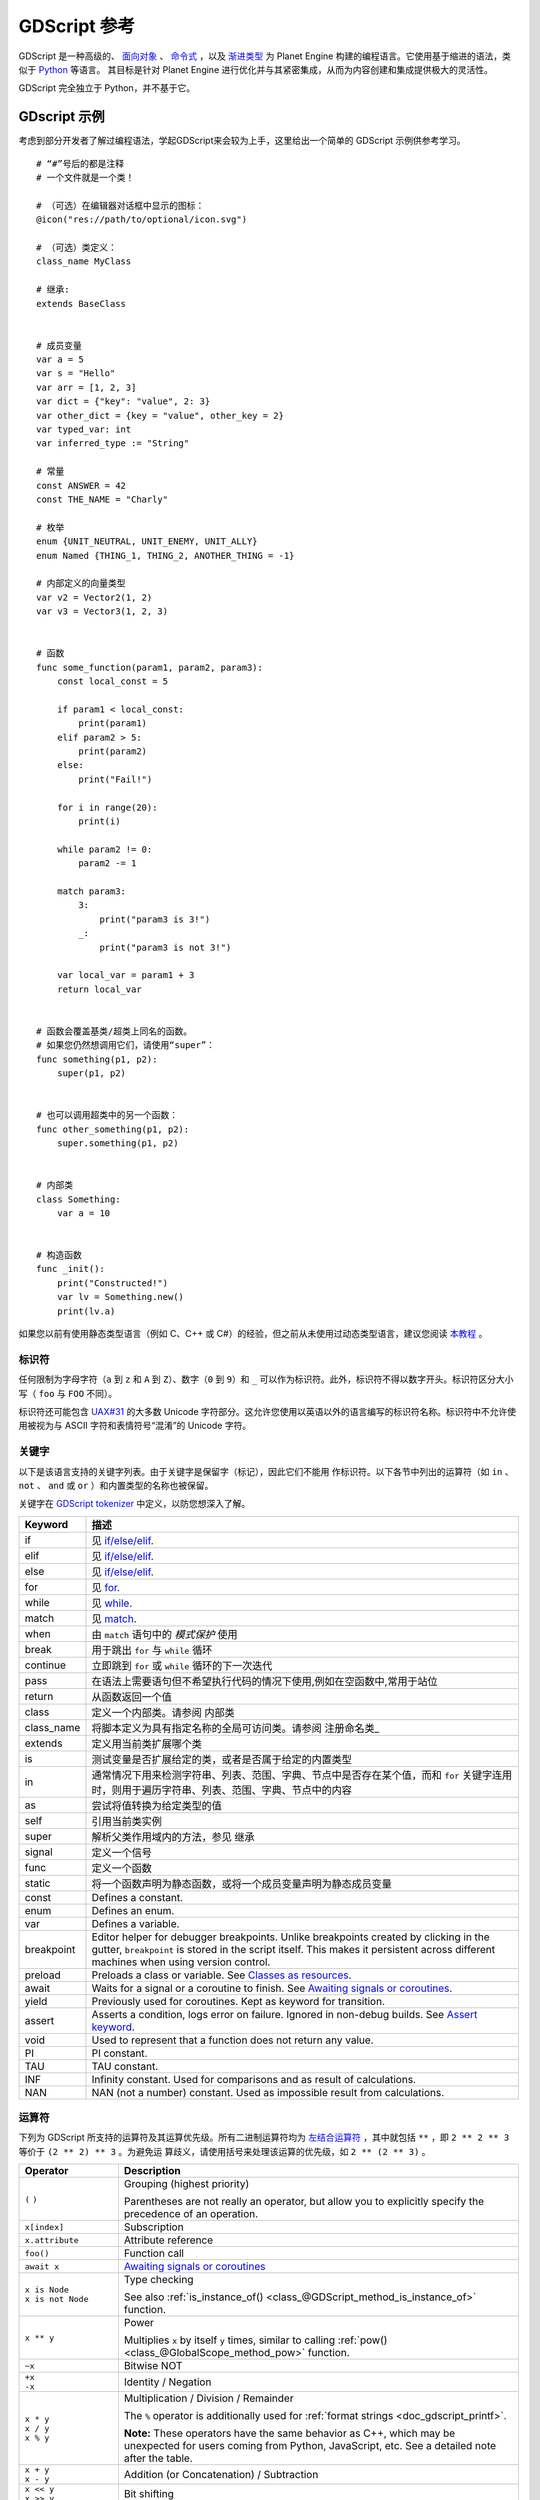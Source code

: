 .. _doc_gdscript:

GDScript 参考
==================

GDScript 是一种高级的、 `面向对象 <https://en.wikipedia.org/wiki/Object-oriented_programming>`_ 、 `命令式 <https://en.wikipedia.org/wiki/Imperative_programming>`_ ，以及 `渐进类型 <https://en.wikipedia.org/wiki/Gradual_typing>`_ 为 Planet Engine 构建的编程语言。它使用基于缩进的语法，类似于 `Python <https://en.wikipedia.org/wiki/Python_%28programming_language%29>`_ 等语言。
其目标是针对 Planet Engine 进行优化并与其紧密集成，从而为内容创建和集成提供极大的灵活性。

GDScript 完全独立于 Python，并不基于它。

GDscript 示例
""""""""""""""""

考虑到部分开发者了解过编程语法，学起GDScript来会较为上手，这里给出一个简单的 GDScript 示例供参考学习。

::

    # “#”号后的都是注释
    # 一个文件就是一个类！

    # （可选）在编辑器对话框中显示的图标：
    @icon("res://path/to/optional/icon.svg")

    # （可选）类定义：
    class_name MyClass

    # 继承:
    extends BaseClass


    # 成员变量
    var a = 5
    var s = "Hello"
    var arr = [1, 2, 3]
    var dict = {"key": "value", 2: 3}
    var other_dict = {key = "value", other_key = 2}
    var typed_var: int
    var inferred_type := "String"

    # 常量
    const ANSWER = 42
    const THE_NAME = "Charly"

    # 枚举
    enum {UNIT_NEUTRAL, UNIT_ENEMY, UNIT_ALLY}
    enum Named {THING_1, THING_2, ANOTHER_THING = -1}

    # 内部定义的向量类型
    var v2 = Vector2(1, 2)
    var v3 = Vector3(1, 2, 3)


    # 函数
    func some_function(param1, param2, param3):
        const local_const = 5

        if param1 < local_const:
            print(param1)
        elif param2 > 5:
            print(param2)
        else:
            print("Fail!")

        for i in range(20):
            print(i)

        while param2 != 0:
            param2 -= 1

        match param3:
            3:
                print("param3 is 3!")
            _:
                print("param3 is not 3!")

        var local_var = param1 + 3
        return local_var


    # 函数会覆盖基类/超类上同名的函数。
    # 如果您仍然想调用它们，请使用“super”：
    func something(p1, p2):
        super(p1, p2)


    # 也可以调用超类中的另一个函数：
    func other_something(p1, p2):
        super.something(p1, p2)


    # 内部类
    class Something:
        var a = 10


    # 构造函数
    func _init():
        print("Constructed!")
        var lv = Something.new()
        print(lv.a)

如果您以前有使用静态类型语言（例如 C、C++ 或 C#）的经验，但之前从未使用过动态类型语言，建议您阅读 `本教程 <http:/www.bilibili.com>`_ 。

标识符
-----------

任何限制为字母字符（``a`` 到 ``z`` 和 ``A`` 到 ``Z``）、数字（``0`` 到 ``9``）和 ``_`` 可以作为标识符。此外，标识符不得以数字开头。标识符区分大小写（ ``foo`` 与 ``FOO`` 不同）。

标识符还可能包含 `UAX#31 <https://www.unicode.org/reports/tr31/>`__ 的大多数 Unicode 字符部分。这允许您使用以英语以外的语言编写的标识符名称。标识符中不允许使用被视为与 ASCII 字符和表情符号“混淆”的 Unicode 字符。

关键字
--------

以下是该语言支持的关键字列表。由于关键字是保留字（标记），因此它们不能用
作标识符。以下各节中列出的运算符（如 ``in`` 、 ``not`` 、 ``and`` 或 ``or`` ）和内置类型的名称也被保留。

关键字在 `GDScript tokenizer <https://github.com/godotengine/godot/blob/master/modules/gdscript/gdscript_tokenizer.cpp>`_ 中定义，以防您想深入了解。

+------------+---------------------------------------------------------------------------------------------------------------------------------------------------+
|  Keyword   | 描述                                                                                                                                              |
+============+===================================================================================================================================================+
| if         | 见 `if/else/elif`_.                                                                                                                               |
+------------+---------------------------------------------------------------------------------------------------------------------------------------------------+
| elif       | 见 `if/else/elif`_.                                                                                                                               |
+------------+---------------------------------------------------------------------------------------------------------------------------------------------------+
| else       | 见 `if/else/elif`_.                                                                                                                               |
+------------+---------------------------------------------------------------------------------------------------------------------------------------------------+
| for        | 见 for_.                                                                                                                                          |
+------------+---------------------------------------------------------------------------------------------------------------------------------------------------+
| while      | 见 while_.                                                                                                                                        |
+------------+---------------------------------------------------------------------------------------------------------------------------------------------------+
| match      | 见 match_.                                                                                                                                        |
+------------+---------------------------------------------------------------------------------------------------------------------------------------------------+
| when       | 由 ``match`` 语句中的 `模式保护` 使用                                                                                                             |
+------------+---------------------------------------------------------------------------------------------------------------------------------------------------+
| break      | 用于跳出 ``for`` 与 ``while`` 循环                                                                                                                |
+------------+---------------------------------------------------------------------------------------------------------------------------------------------------+
| continue   | 立即跳到 ``for`` 或 ``while`` 循环的下一次迭代                                                                                                    |
+------------+---------------------------------------------------------------------------------------------------------------------------------------------------+
| pass       | 在语法上需要语句但不希望执行代码的情况下使用,例如在空函数中,常用于站位                                                                            |
+------------+---------------------------------------------------------------------------------------------------------------------------------------------------+
| return     | 从函数返回一个值                                                                                                                                  |
+------------+---------------------------------------------------------------------------------------------------------------------------------------------------+
| class      | 定义一个内部类。请参阅 内部类                                                                                                                     |
+------------+---------------------------------------------------------------------------------------------------------------------------------------------------+
| class_name | 将脚本定义为具有指定名称的全局可访问类。请参阅 注册命名类_                                                                                        |
+------------+---------------------------------------------------------------------------------------------------------------------------------------------------+
| extends    | 定义用当前类扩展哪个类                                                                                                                            |
+------------+---------------------------------------------------------------------------------------------------------------------------------------------------+
| is         | 测试变量是否扩展给定的类，或者是否属于给定的内置类型                                                                                              |
+------------+---------------------------------------------------------------------------------------------------------------------------------------------------+
| in         | 通常情况下用来检测字符串、列表、范围、字典、节点中是否存在某个值，而和 ``for`` 关键字连用时，则用于遍历字符串、列表、范围、字典、节点中的内容     |
+------------+---------------------------------------------------------------------------------------------------------------------------------------------------+
| as         | 尝试将值转换为给定类型的值                                                                                                                        |
+------------+---------------------------------------------------------------------------------------------------------------------------------------------------+
| self       | 引用当前类实例                                                                                                                                    |
+------------+---------------------------------------------------------------------------------------------------------------------------------------------------+
| super      | 解析父类作用域内的方法，参见 继承                                                                                                                 |
+------------+---------------------------------------------------------------------------------------------------------------------------------------------------+
| signal     | 定义一个信号                                                                                                                                      |
+------------+---------------------------------------------------------------------------------------------------------------------------------------------------+
| func       | 定义一个函数                                                                                                                                      |
+------------+---------------------------------------------------------------------------------------------------------------------------------------------------+
| static     | 将一个函数声明为静态函数，或将一个成员变量声明为静态成员变量                                                                                      |
+------------+---------------------------------------------------------------------------------------------------------------------------------------------------+
| const      | Defines a constant.                                                                                                                               |
+------------+---------------------------------------------------------------------------------------------------------------------------------------------------+
| enum       | Defines an enum.                                                                                                                                  |
+------------+---------------------------------------------------------------------------------------------------------------------------------------------------+
| var        | Defines a variable.                                                                                                                               |
+------------+---------------------------------------------------------------------------------------------------------------------------------------------------+
| breakpoint | Editor helper for debugger breakpoints. Unlike breakpoints created by clicking in the gutter, ``breakpoint`` is stored in the script itself.      |
|            | This makes it persistent across different machines when using version control.                                                                    |
+------------+---------------------------------------------------------------------------------------------------------------------------------------------------+
| preload    | Preloads a class or variable. See `Classes as resources`_.                                                                                        |
+------------+---------------------------------------------------------------------------------------------------------------------------------------------------+
| await      | Waits for a signal or a coroutine to finish. See `Awaiting signals or coroutines`_.                                                               |
+------------+---------------------------------------------------------------------------------------------------------------------------------------------------+
| yield      | Previously used for coroutines. Kept as keyword for transition.                                                                                   |
+------------+---------------------------------------------------------------------------------------------------------------------------------------------------+
| assert     | Asserts a condition, logs error on failure. Ignored in non-debug builds. See `Assert keyword`_.                                                   |
+------------+---------------------------------------------------------------------------------------------------------------------------------------------------+
| void       | Used to represent that a function does not return any value.                                                                                      |
+------------+---------------------------------------------------------------------------------------------------------------------------------------------------+
| PI         | PI constant.                                                                                                                                      |
+------------+---------------------------------------------------------------------------------------------------------------------------------------------------+
| TAU        | TAU constant.                                                                                                                                     |
+------------+---------------------------------------------------------------------------------------------------------------------------------------------------+
| INF        | Infinity constant. Used for comparisons and as result of calculations.                                                                            |
+------------+---------------------------------------------------------------------------------------------------------------------------------------------------+
| NAN        | NAN (not a number) constant. Used as impossible result from calculations.                                                                         |
+------------+---------------------------------------------------------------------------------------------------------------------------------------------------+

运算符
---------

下列为 GDScript 所支持的运算符及其运算优先级。所有二进制运算符均为 `左结合运算符 <https://en.wikipedia.org/wiki/Operator_associativity>`_ ，其中就包括 ``**`` ，即 ``2 ** 2 ** 3`` 等价于 ``(2 ** 2) ** 3`` 。为避免运
算歧义，请使用括号来处理该运算的优先级，如 ``2 ** (2 ** 3)`` 。

+---------------------------------------+-----------------------------------------------------------------------------+
| **Operator**                          | **Description**                                                             |
+=======================================+=============================================================================+
| ``(`` ``)``                           | Grouping (highest priority)                                                 |
|                                       |                                                                             |
|                                       | Parentheses are not really an operator, but allow you to explicitly specify |
|                                       | the precedence of an operation.                                             |
+---------------------------------------+-----------------------------------------------------------------------------+
| ``x[index]``                          | Subscription                                                                |
+---------------------------------------+-----------------------------------------------------------------------------+
| ``x.attribute``                       | Attribute reference                                                         |
+---------------------------------------+-----------------------------------------------------------------------------+
| ``foo()``                             | Function call                                                               |
+---------------------------------------+-----------------------------------------------------------------------------+
| ``await x``                           | `Awaiting signals or coroutines`_                                           |
+---------------------------------------+-----------------------------------------------------------------------------+
| | ``x is Node``                       | Type checking                                                               |
| | ``x is not Node``                   |                                                                             |
|                                       | See also :ref:`is_instance_of() <class_@GDScript_method_is_instance_of>`    |
|                                       | function.                                                                   |
+---------------------------------------+-----------------------------------------------------------------------------+
| ``x ** y``                            | Power                                                                       |
|                                       |                                                                             |
|                                       | Multiplies ``x`` by itself ``y`` times, similar to calling                  |
|                                       | :ref:`pow() <class_@GlobalScope_method_pow>` function.                      |
+---------------------------------------+-----------------------------------------------------------------------------+
| ``~x``                                | Bitwise NOT                                                                 |
+---------------------------------------+-----------------------------------------------------------------------------+
| | ``+x``                              | Identity / Negation                                                         |
| | ``-x``                              |                                                                             |
+---------------------------------------+-----------------------------------------------------------------------------+
| | ``x * y``                           | Multiplication / Division / Remainder                                       |
| | ``x / y``                           |                                                                             |
| | ``x % y``                           | The ``%`` operator is additionally used for                                 |
|                                       | :ref:`format strings <doc_gdscript_printf>`.                                |
|                                       |                                                                             |
|                                       | **Note:** These operators have the same behavior as C++, which may be       |
|                                       | unexpected for users coming from Python, JavaScript, etc. See a detailed    |
|                                       | note after the table.                                                       |
+---------------------------------------+-----------------------------------------------------------------------------+
| | ``x + y``                           | Addition (or Concatenation) / Subtraction                                   |
| | ``x - y``                           |                                                                             |
+---------------------------------------+-----------------------------------------------------------------------------+
| | ``x << y``                          | Bit shifting                                                                |
| | ``x >> y``                          |                                                                             |
+---------------------------------------+-----------------------------------------------------------------------------+
| ``x & y``                             | Bitwise AND                                                                 |
+---------------------------------------+-----------------------------------------------------------------------------+
| ``x ^ y``                             | Bitwise XOR                                                                 |
+---------------------------------------+-----------------------------------------------------------------------------+
| ``x | y``                             | Bitwise OR                                                                  |
+---------------------------------------+-----------------------------------------------------------------------------+
| | ``x == y``                          | Comparison                                                                  |
| | ``x != y``                          |                                                                             |
| | ``x < y``                           | See a detailed note after the table.                                        |
| | ``x > y``                           |                                                                             |
| | ``x <= y``                          |                                                                             |
| | ``x >= y``                          |                                                                             |
+---------------------------------------+-----------------------------------------------------------------------------+
| | ``x in y``                          | Inclusion checking                                                          |
| | ``x not in y``                      |                                                                             |
|                                       | ``in`` is also used with the for_ keyword as part of the syntax.            |
+---------------------------------------+-----------------------------------------------------------------------------+
| | ``not x``                           | Boolean NOT and its :ref:`unrecommended <boolean_operators>` alias          |
| | ``!x``                              |                                                                             |
+---------------------------------------+-----------------------------------------------------------------------------+
| | ``x and y``                         | Boolean AND and its :ref:`unrecommended <boolean_operators>` alias          |
| | ``x && y``                          |                                                                             |
+---------------------------------------+-----------------------------------------------------------------------------+
| | ``x or y``                          | Boolean OR and its :ref:`unrecommended <boolean_operators>` alias           |
| | ``x || y``                          |                                                                             |
+---------------------------------------+-----------------------------------------------------------------------------+
| ``true_expr if cond else false_expr`` | Ternary if/else                                                             |
+---------------------------------------+-----------------------------------------------------------------------------+
| ``x as Node``                         | `Type casting <casting_>`_                                                  |
+---------------------------------------+-----------------------------------------------------------------------------+
| | ``x = y``                           | Assignment (lowest priority)                                                |
| | ``x += y``                          |                                                                             |
| | ``x -= y``                          | You cannot use an assignment operator inside an expression.                 |
| | ``x *= y``                          |                                                                             |
| | ``x /= y``                          |                                                                             |
| | ``x **= y``                         |                                                                             |
| | ``x %= y``                          |                                                                             |
| | ``x &= y``                          |                                                                             |
| | ``x |= y``                          |                                                                             |
| | ``x ^= y``                          |                                                                             |
| | ``x <<= y``                         |                                                                             |
| | ``x >>= y``                         |                                                                             |
+---------------------------------------+-----------------------------------------------------------------------------+

.. note::

    一些运算符的运算机制可能会与你所预期的运算机制有所不同：

    1. 若运算符 ``/`` 两端的数值均为 :ref:`int <class_int>`，则进行整数除法而非浮点数除法。例如： ``5 /2 == 2`` 中该算式的结果为 ``2`` 而非 ``2.5`` 。若希望进行浮点数运算，请将该
       运算符两端的其中一个数值的类型改为 :ref:`float <class_float>` ，如直接使用浮点数（``x / 2.0``）、转换类型（``float(x) / y``）、乘以 ``1.0`` （``x * 1.0 / y``）等。
    2. 运算符 ``%`` 仅适用于整型数值的取余运算，对于小数的取余运算，请使用 :ref:`fmod() <class_@GlobalScope_method_fmod>` 方法。
    3. 对于负值， ``%`` 运算符和 ``fmod()`` 函数会使用 `截断算法 <https://en.wikipedia.org/wiki/Truncation>`_ 进行运算，而非向负无穷大舍入，此时余数会带有
       符号（即余数可能为负）。如果你需要数学意义上的余数，请改用 :ref:`posmod() <class_@GlobalScope_method_posmod>` 和 :ref:`fposmod() <class_@GlobalScope_method_fposmod>` 函数。
    4. ``==`` 和 ``!=`` 运算符在有些情况下允许比较不同类型的值（例如，``1 == 1.0`` 的结果为真），但在其他情况下可能会发生运行时错误。若你
       不能确定操作数的类型，可使用 :ref:`is_same() <class_@GlobalScope_method_is_same>` 函数来进行安全比较（但请注意，该函数对类型和
       引用更加严格）。要比较浮点数，请改用 :ref:`is_equal_approx() <class_@GlobalScope_method_is_equal_approx>` 和 :ref:`is_zero_approx() <class_@GlobalScope_method_is_zero_approx>` 函数。

字面量
--------

+---------------------------------+-------------------------------------------+
| **Example(s)**                  | **Description**                           |
+---------------------------------+-------------------------------------------+
| ``null``                        | Null value                                |
+---------------------------------+-------------------------------------------+
| ``false``, ``true``             | Boolean values                            |
+---------------------------------+-------------------------------------------+
| ``45``                          | Base 10 integer                           |
+---------------------------------+-------------------------------------------+
| ``0x8f51``                      | Base 16 (hexadecimal) integer             |
+---------------------------------+-------------------------------------------+
| ``0b101010``                    | Base 2 (binary) integer                   |
+---------------------------------+-------------------------------------------+
| ``3.14``, ``58.1e-10``          | Floating-point number (real)              |
+---------------------------------+-------------------------------------------+
| ``"Hello"``, ``'Hi'``           | Regular strings                           |
+---------------------------------+-------------------------------------------+
| ``"""Hello"""``, ``'''Hi'''``   | Triple-quoted regular strings             |
+---------------------------------+-------------------------------------------+
| ``r"Hello"``, ``r'Hi'``         | Raw strings                               |
+---------------------------------+-------------------------------------------+
| ``r"""Hello"""``, ``r'''Hi'''`` | Triple-quoted raw strings                 |
+---------------------------------+-------------------------------------------+
| ``&"name"``                     | :ref:`StringName <class_StringName>`      |
+---------------------------------+-------------------------------------------+
| ``^"Node/Label"``               | :ref:`NodePath <class_NodePath>`          |
+---------------------------------+-------------------------------------------+

也有两种长得像字面量，但实际上不是字面量的量：

+---------------------------------+-------------------------------------------+
| **Example**                     | **Description**                           |
+---------------------------------+-------------------------------------------+
| ``$NodePath``                   | Shorthand for ``get_node("NodePath")``    |
+---------------------------------+-------------------------------------------+
| ``%UniqueNode``                 | Shorthand for ``get_node("%UniqueNode")`` |
+---------------------------------+-------------------------------------------+

整数和浮点数可用 ``_`` 进行分隔，使其更加易读。以下表示数字的方法均有效::

    12_345_678  # Equal to 12345678.
    3.141_592_7  # Equal to 3.1415927.
    0x8080_0000_ffff  # Equal to 0x80800000ffff.
    0b11_00_11_00  # Equal to 0b11001100.

**常规字符串字面量** 内可包含以下转义序列：

+---------------------+---------------------------------+
| **Escape sequence** | **Expands to**                  |
+---------------------+---------------------------------+
| ``\n``              | Newline (line feed)             |
+---------------------+---------------------------------+
| ``\t``              | Horizontal tab character        |
+---------------------+---------------------------------+
| ``\r``              | Carriage return                 |
+---------------------+---------------------------------+
| ``\a``              | Alert (beep/bell)               |
+---------------------+---------------------------------+
| ``\b``              | Backspace                       |
+---------------------+---------------------------------+
| ``\f``              | Formfeed page break             |
+---------------------+---------------------------------+
| ``\v``              | Vertical tab character          |
+---------------------+---------------------------------+
| ``\"``              | Double quote                    |
+---------------------+---------------------------------+
| ``\'``              | Single quote                    |
+---------------------+---------------------------------+
| ``\\``              | Backslash                       |
+---------------------+---------------------------------+
| ``\uXXXX``          | UTF-16 Unicode codepoint        |
|                     | ``XXXX``                        |
|                     | (hexadecimal, case-insensitive) |
+---------------------+---------------------------------+
| ``\UXXXXXX``        | UTF-32 Unicode codepoint        |
|                     | ``XXXXXX``                      |
|                     | (hexadecimal, case-insensitive) |
+---------------------+---------------------------------+

有两种方法可以表示 ``0xFFFF`` 以上的转义 Unicode 字符：

- 使用 `UTF-16 代理 <https://en.wikipedia.org/wiki/UTF-16#Code_points_from_U+010000_to_U+10FFFF>`_ 对 ``\uXXXX\uXXXX`` 表示。
- 使用单个 UTF-32 码位 ``\UXXXXXX`` 表示。

此外，在字符串中使用 ``\`` 后换行可以让斜杠后的文字自动换行，而无需在字符串中插入换行符。

使用某一种引号（如 ``"``）构成的字符串，无需转义即可包含另一种引号（如 ``'``），而三引号字符串在与其他字符串边缘不相邻的情况下，最多可避免连续两个同种引号的转义。

**原始字符串字面量** 始终按照源代码中出现的方式对字符串进行编码，特别适用于正则表达式当中。原始字符串
虽不处理转义序列，但可以识别 ``\\`` 和 ``\"`` （ ``\'`` ）等字符，并将其替换为其自身。一个字符串内可以含有一对相匹配的引号，但这些引号前面必须有一个反斜杠才可以让字符串包含它们。

::

    print("\tchar=\"\\t\"")  # 打印 `    char="\t"`
    print(r"\tchar=\"\\t\"") # 打印 `\tchar=\"\\t\"`

.. note::

   而有些字符串却不能使用原始字符串字面量来表示：不能在字符串末尾有奇数个反斜杠，不能在字符串内部有未转义的开引号。但在实际应用中，这些问题
   并不重要，因为你可以通过使用不同类型的引号，或者与普通字符串字面量进行拼接，来解决这个问题。

GDScript 也支持 :ref:`GDScript 格式字符串 <doc_gdscript_printf>`

注解
-----------

注解是 GDScript 中的一类特殊标记，用来修饰脚本或脚本中的代码，影响 Godot 引擎或编辑器对该脚本或代码的所产生的效果。

每个注解均以 ``@`` 符号开头，加以注解名称而构成。有关注解的详细说明及其使用范例，请参考 :ref:`GDScript class reference <class_@GDScript>` 。

比如，可以将变量导出到编辑器中::

    @export_range(1, 100, 1, "or_greater")
    var ranged_var: int = 50

要获取更多关于导出属性的信息，请参阅 :ref:`GDScript exports <doc_gdscript_exports>`。

所有与注解要求传入的参数类型相符、位置相配的常量表达式均可作为该注解的参数传入其中::

    const MAX_SPEED = 120.0

    @export_range(0.0, 0.5 * MAX_SPEED)
    var initial_speed: float = 0.25 * MAX_SPEED

注解既可单行修饰，也可多行修饰，修饰离该注解最近的非注解语句。注解可携带参数，每个参数均在注解名后的括号内，彼此之间用逗号隔开。

以下两个示例效果等价::

    @annotation_a
    @annotation_b
    var variable

    @annotation_a @annotation_b var variable

.. _doc_gdscript_onready_annotation:

``@onready`` 注解
~~~~~~~~~~~~~~~~~~~~~~~

使用节点时，经常会需要将场景中某一部分的引用存放在变量中。由于场景只有在进入活动场景树时才会进行正确配置，故而仅在调用 ``Node._ready()`` 时才能获得子节点。

::

    var my_label


    func _ready():
        my_label = get_node("MyLabel")

这种操作较为麻烦，而且节点和外部引用越多，操作起来就会越显不便。为此，GDScript 提供了 ``@onready`` 注解 ，将成员变量
的初始化操作推迟到该节点调用 ``_ready()`` 的时刻进行。使用该注解，可以用一行代码替换掉上面的几行代码::

    @onready var my_label = get_node("MyLabel")

.. warning::

    同时使用 ``@onready`` 和 ``@export`` 这两个注解去修饰同一个变量，其效果并不会如你所愿，因为 ``@onready`` 注解会使
    该变量的默认值在 ``@export`` 注解起效后被赋值，导致该默认值被 ``@onready`` 的效果所覆盖::

        @export var a = "init_value_a"
        @onready @export var b = "init_value_b"

        func _init():
            prints(a, b) # init_value_a <null>

        func _notification(what):
            if what == NOTIFICATION_SCENE_INSTANTIATED:
                prints(a, b) # exported_value_a exported_value_b

        func _ready():
            prints(a, b) # exported_value_a init_value_b

    为此，本引擎提供了 ``ONREADY_WITH_EXPORT`` 警告选项，默认将该操作作为编辑器错误进行处理。我们并不推荐关闭或忽略该警告选项。

注释
--------

``#`` 所在行的所有内容都会被忽略，会视为注释进行处理。

::

    # 这是一个注释

.. tip::

    在 Godot 的脚本编辑器中，一些特殊关键字会在注释中高亮显示以提醒用户:

    - **关键提示** *(标红)*: ``ALERT``, ``ATTENTION``, ``CAUTION``,
      ``CRITICAL``, ``DANGER``, ``SECURITY``
    - **警告提示** *(标黄)*: ``BUG``, ``DEPRECATED``, ``FIXME``,
      ``HACK``, ``TASK``, ``TBD``, ``TODO``, ``WARNING``
    - **一般提示** *(标绿)*: ``INFO``, ``NOTE``, ``NOTICE``, ``TEST``,
      ``TESTING``

    这些关键字均大小写敏感，故需要全大写以保证能被引擎所识别：

    ::

        # 在下面的示例中，“TODO”默认显示为黄色。
        # 关键字后面的“:”符号不是必需的，但经常使用。

        # TODO: 添加更多物品供玩家选择

    可在编辑器设置的 **文本编辑器 > 主题 > 注释标记** 部分中更改突出显示的关键字列表及其颜色。

使用两个哈希符号（``##``）而不是一个（``#``）来添加 *文档注释*，该注释将出现在脚本文档和导出变量的检查器描述中。文档注释必须直接放
置在可记录项目（例如成员变量）的 *上方*，或者放置在文件的顶部。还提供专用格式选项。有关详细信息，请参阅 :ref:`doc_gdscript_documentation_comments`。
::
    ## 该注释将出现在脚本文档中。
    var value

    ## 此注释将出现在检查器工具提示和文档中。
    @export var exported_value

代码块
------------

代码区块是一种特殊类型的注释，脚本编辑器将其理解为 *可折叠区块*，即在编写代码区块注释后，可以通过
点击注释左侧出现的箭头来折叠和展开该区块。该箭头用一个紫色方块包围起来，以区别于标准的代码折叠。

语法如下:

::

    # 重要提示：“#”和“region”或“endregion”之间不能有空格

    # 没有描述的代码块：
    #region
    ...
    #endregion

    # 有描述的代码块：
    #region 这里是代码块描述
    ...
    #endregion

.. tip::

    要快速创建代码区域，请在脚本编辑器中选择几行，右键单击所选内容，然后选择**创建代码区域**，将自动选择区域描述进行编辑。

    可将代码区块嵌套在其他代码区块内。

以下为代码区块的具体使用示例：

::

    # 该注释位于代码区域之外。折叠时将可见。
    #region 地形生成
    # 该注释位于代码区域内。折叠后将不可见。
    func generate_lakes():
        pass

    func generate_hills():
        pass
    #endregion

    #region 地形生成
    func place_vegetation():
        pass

    func place_roads():
        pass
    #endregion

代码区块可将大块代码组织成更容易理解的部分，但注意：外部编辑器通常不支持该特性。因此即便不依赖代码区块，也要确保你的代码易于理解。

.. note::

    单独的函数与被缩进的部分（如 ``if`` 和 ``for``） *始终* 可以在脚本编辑器中折叠，此时应避免使用代码区块来包含这些可
    始终折叠起来的部分，执意使用亦可，但也并不会带来太多好处。若要将多个元素分组在一起，使用代码区块效果最佳。

行间语句接续
-----------------

在GDScript中，一行语句可通过反斜杠（ ``\`` ）接续到下一行。将反斜杠加在一行语句末尾可将该行代码与下一行代码相衔接。如：

::

    var a = 1 + \
    2

可按以下方式对单个语句行进行多行接续：

::

    var a = 1 + \
    4 + \
    10 + \
    4

.. _doc_gdscript_builtin_types:

内置类型
--------------

内置类型分配在栈上，按值传递，在每次赋值或将其作为参数传递给函数时均会复制其值，例外：对象 ``Object``、``Array``、``Dictionary`` 以及密存数
组（如 ``PackedByteArray`` ），这些类型的值按引用传递，其实例的值相互共享。数组、字典以及部分对象（``Node``、``Resource``）均有 ``duplicate()`` 方法，允许对其具体值进行复制操作。

基本内置类型
~~~~~~~~~~~~~~~~~~~~

GDScript 中的变量可赋以不同内置类型的值。

null
^^^^

``null`` 为空数据类型，既不包含任何信息，也不能赋值为其他任何值。

只有从 Object 继承的类型才能具有 ``null`` 值（因此，Object 被称为“可空”类型）。 :ref:`变体类型 <doc_variant_class>` 必须始终具有有效值，因此不能具有 ``null`` 值。

:ref:`bool <class_bool>`
^^^^^^^^^^^^^^^^^^^^^^^^

“boolean”（布尔）的缩写，只能包含 ``true`` 或 ``false``。

:ref:`int <class_int>`
^^^^^^^^^^^^^^^^^^^^^^

英文“integer”（整数）的缩写，存储整数（正整数和负整数）。存储的是 64 位值，等效于 C++ 中的 ``int64_t``。

:ref:`float <class_float>`
^^^^^^^^^^^^^^^^^^^^^^^^^^

使用浮点值存储实数，包括小数。存储的是 64 位值，等效于 C++ 中的 ``double``。注意：目前 ``Vector2`` 、 ``Vector3`` 、 ``PackedFloat32Array`` 等数据结构存储的是 32 位单精度 ``float`` 值。

:ref:`String <class_String>`
^^^^^^^^^^^^^^^^^^^^^^^^^^^^

`Unicode 格式 <https://en.wikipedia.org/wiki/Unicode>`_ 的字符序列。

:ref:`StringName <class_StringName>`
^^^^^^^^^^^^^^^^^^^^^^^^^^^^^^^^^^^^

不可变字符串，一个实例仅允许拥有一个名称。该类型的实例创建起来较慢，在多线程环境下可能会导致锁等待。不过，该类型的实例比较起来比字符串快，非常适合在字典中作为键名使用。

:ref:`NodePath <class_NodePath>`
^^^^^^^^^^^^^^^^^^^^^^^^^^^^^^^^

节点或节点属性的预解析路径，可以轻松地赋值成字符串，亦或从字符串中转换为节点路径。节点路径可用于与节点树交互以获取节点，亦或通过诸如 :ref:`Tweens <class_Tween>` 等方式来影响属性。

内置向量类型
~~~~~~~~~~~~~~~~~~~~~

:ref:`Vector2 <class_Vector2>`
^^^^^^^^^^^^^^^^^^^^^^^^^^^^^^

2D 向量类型，包含 ``x`` 和 ``y`` 两个字段，也可像访问数组元素一样访问这两个字段。

:ref:`Vector2i <class_Vector2i>`
^^^^^^^^^^^^^^^^^^^^^^^^^^^^^^^^

同 Vector2，但其分量均为整型数值，非常适用于制作2D网格显示物品功能。

:ref:`Rect2 <class_Rect2>`
^^^^^^^^^^^^^^^^^^^^^^^^^^

2D 矩形类型，包含两个向量字段：``position`` 和 ``size`` 。还包含一个 ``end`` 字段，即 ``position + size``。

:ref:`Vector3 <class_Vector3>`
^^^^^^^^^^^^^^^^^^^^^^^^^^^^^^

3D 向量类型，包含 ``x`` 、 ``y`` 和 ``z`` 这三个字段，也可以像访问数组元素一样访问这些字段。

:ref:`Vector3i <class_Vector3i>`
^^^^^^^^^^^^^^^^^^^^^^^^^^^^^^^^

同 Vector3 ，但其分量均为整型数值，可用于为 3D 网格中的每个物品编制索引。

:ref:`Transform2D <class_Transform2D>`
^^^^^^^^^^^^^^^^^^^^^^^^^^^^^^^^^^^^^^

用于 2D 线性变换的3x2矩阵。

:ref:`Plane <class_Plane>`
^^^^^^^^^^^^^^^^^^^^^^^^^^

3D 平面类型的标准形式，包含一个向量字段 ``normal`` 以及一个 标量距离 ``d`` 。

:ref:`Quaternion <class_Quaternion>`
^^^^^^^^^^^^^^^^^^^^^^^^^^^^^^^^^^^^

四元数是一种用于表示 3D 旋转的数据类型，对于内插旋转十分有用。

:ref:`AABB <class_AABB>`
^^^^^^^^^^^^^^^^^^^^^^^^

轴对齐边界框（或 3D 边框），包含两个向量字段: ``position`` 和 ``size``。 还包含一个 ``end`` 字段, 即 ``position + size``。

:ref:`Basis <class_Basis>`
^^^^^^^^^^^^^^^^^^^^^^^^^^

3×3矩阵，用于 3D 旋转与缩放。其包含3个向量字段（ ``x`` , ``y`` 和 ``z`` ），且可以像3D向量一样按索引访问这些向量字段。

:ref:`Transform3D <class_Transform3D>`
^^^^^^^^^^^^^^^^^^^^^^^^^^^^^^^^^^^^^^

3D 线性变换，包含一个 ``Basis``（基）字段 ``basis`` 和一个 ``Vector3`` 字段 ``origin``。

引擎内置类型
~~~~~~~~~~~~~~~~~~~~~

:ref:`Color <class_Color>`
^^^^^^^^^^^^^^^^^^^^^^^^^^

颜色数据类型包含 ``r`` 、 ``g`` 、 ``b`` 、 ``a`` 四个字段，也可以用 ``h`` 、 ``s`` 、 ``v`` 这三个字段来分别访问色相、饱和度、明度。

:ref:`RID <class_RID>`
^^^^^^^^^^^^^^^^^^^^^^

资源ID（RID）。服务使用通用的 RID 来引用不透明数据。

:ref:`Object <class_Object>`
^^^^^^^^^^^^^^^^^^^^^^^^^^^^

所有非内置类型的基类型。

容器内置类型
~~~~~~~~~~~~~~~~~~~~~~~~

:ref:`Array <class_Array>`
^^^^^^^^^^^^^^^^^^^^^^^^^^

任意对象类型的泛型序列，包括其他数组或字典（见下文）。数组可以动态调整大小，其索引从 ``0`` 开始，索引为负整数时则表示从数组尾部开始计数。

::

    var arr = []
    arr = [1, 2, 3]
    var b = arr[1] # 这是2
    var c = arr[arr.size() - 1] # 这是3
    var d = arr[-1] # 与上一行相同，但更短
    arr[0] = "Hi!" # 与上一行相同，但更短
    arr.append(4) # 数组现在是["Hi!", 2, 3, 4].

类型化数组
^^^^^^^^^^^^

向类型化数组中写入数据时，Godot 会检查每个元素是否与该数组所指定的类型相匹配，因此类型化数
组不能含有无效数据。而诸如 ``front()`` 和 ``back()`` 等方法，虽然 GDScript 静态分析器会将类型化数组考虑在内，却仍会返回 ``Variant`` 类型的数值。

类型化数组通过 ``Array[Type]`` 指定，其中类型 ``Type`` 可以是 ``Variant`` 类型、内置类型，也可以是用户自定义类型、枚举类型等。不支持类型化数组嵌套（如 ``Array[Array[int]]`` ）。

::

    var a: Array[int]
    var b: Array[Node]
    var c: Array[MyClass]
    var d: Array[MyEnum]
    var e: Array[Variant]

``Array`` 等价于 ``Array[Varaint]``

.. note::

    数组是按引用传递的，因此数组元素类型也是运行时变量引用的内存结构的一个属性。变量的静态类型限制了它可以引用的结构。因此，你 **不能** 为数组内的元素赋予不同的元素类型的值，即使该类型是数组所接受类型的子类型。

    If you want to *convert* a typed array, you can create a new array and use the
    
    若需要对类型化数组进行 **转型** ，可以创建一个新数组，并使用 :ref:`Array.assign() <class_Array_method_assign>` 方法::

        var a: Array[Node2D] = [Node2D.new()]

        # （正确）你可以将值添加到数组中，因为“Node2D”扩展了“Node”。
        var b: Array[Node] = [a[0]]

        # (错误) 你不能将“Array[Node2D]”分配给“Array[Node]”变量。
        b = a

        # (正确) 但您可以使用“assign()”方法来代替。与“=”运算符不同，
        # “assign()” 方法复制数组的内容，而不是引用。
        b.assign(a)

    ``Array``（``Array[Variant]``）则是例外，这样做可以保证用户使用的便捷性与与旧版本代码的兼容性。不过，非类型化的数组是不安全的。

压缩数组
^^^^^^^^^^^^^

GDScript 数组在内存中通过线性分配以提高运行速度，但在使用大型数组（包含数万个元素）时可能会导致内存碎片。如果在意这个问题，可以使用特定类型的压缩数组，这些数组只接受单个
数据类型，避免了内存碎片的同时使用的内存也更少。然而这些压缩数组是原子数组，运行起来通常要比通用数组慢，因此建议仅将压缩数组用于大型数据集当中:

- :ref:`PackedByteArray <class_PackedByteArray>`: 字节（从 0 到 255 的整数）数组。
- :ref:`PackedInt32Array <class_PackedInt32Array>`: 32位整数数组。
- :ref:`PackedInt64Array <class_PackedInt64Array>`: 64位整数数组。
- :ref:`PackedFloat32Array <class_PackedFloat32Array>`: 32位浮点数数组。
- :ref:`PackedFloat64Array <class_PackedFloat64Array>`: 64位浮点数数组。
- :ref:`PackedStringArray <class_PackedStringArray>`: 字符串数组。
- :ref:`PackedVector2Array <class_PackedVector2Array>`: :ref:`Vector2 <class_Vector2>` 类型的数组。
- :ref:`PackedVector3Array <class_PackedVector3Array>`: :ref:`Vector3 <class_Vector3>` 类型的数组。
- :ref:`PackedVector4Array <class_PackedVector4Array>`: :ref:`Vector4 <class_Vector4>` 类型的数组。
- :ref:`PackedColorArray <class_PackedColorArray>`: :ref:`Color <class_Color>` 类型的数组。

:ref:`Dictionary（字典） <class_Dictionary>`
^^^^^^^^^^^^^^^^^^^^^^^^^^^^^^^^^^^^

关联容器，其内部数值通过与之对应的唯一的键进行引用。

::

    var d = {4: 5, "A key": "A value", 28: [1, 2, 3]}
    d["Hi!"] = 0
    d = {
        22: "value",
        "some_key": 2,
        "other_key": [2, 3, 4],
        "more_key": "Hello"
    }

字典也支持 Lua 风格的 table 语法。Lua 风格的 GDScript 字典语法在标记字符串键时，使用的是 ``=`` 而非 ``:`` ，且不使用引号（这样要写的东西会稍微少一些）。但请注意，以这种形式
编写的键和 GDScript 标识符一样不能以数字开头，且必须为字面量。

::

    var d = {
        test22 = "value",
        some_key = 2,
        other_key = [2, 3, 4],
        more_key = "Hello"
    }

若要向现有字典添加键，可以像访问现有键一样访问要添加的键，并给其赋值::

    var d = {} # 创建一个空字典。
    d.waiting = 14 # 添加字符串“waiting”作为键并为其分配值 14。
    d[4] = "hello" # 添加整数 4 作为键，并将字符串“hello”指定为其值。
    d["Godot"] = 4.3 # 添加字符串“Godot”作为键并为其分配值 4.3。
    var test = 4
    # 通过使用动态键索引字典来打印“hello”。
    # 这与“d.test”不同。括号语法相当于
    # `d.test` 就是 `d["test"]`.
    print(d[test])

.. note::

    方括号语法不仅可以用在 Dictionary 上，而且还可以用来存取任何 :ref:`class_Object` 的属性。不过要注意：尝试读
    取不存在的属性会引发脚本错误。要避免这一点，可换用 :ref:`Object.get() <class_Object_method_get>` 和 :ref:`Object.set() <class_Object_method_set>` 方法。

:ref:`Signal（信号） <class_Signal>`
^^^^^^^^^^^^^^^^^^^^^^^^^^^^

信号由对象发出，并由对象所监听。 Signal 类型可以用于将信号广播者作为参数进行传递。

信号可以直接从对象实例中进行引用，如 ``$Button.button_up`` 。

:ref:`Callable <class_Callable>`
^^^^^^^^^^^^^^^^^^^^^^^^^^^^^^^^

可调用体包含一个对象及其某个函数，适用于将函数作为数值传递（例如：将可调用体用于信号连接）。

像引用成员属性那样引用一个方法的签名会返回可调用体。 如 ``var x = $Sprite2D.rotate`` 会将变量 ``x`` 赋值为一个可调用体，该可调用体含有对 ``$Sprite2D`` 对象的方法 ``rotate()`` 的引用。

可以调用 ``call`` 方法来调用可调体所指向的方法，如： ``x.call(PI)`` 。

变量
---------

变量可以作为类成员存在，也可以作为函数的局部变量存在，用 ``var`` 关键字创建，可以在初始化时指定一个值。

::

    var a # 默认情况下，数据类型为“null”。
    var b = 5
    var c = 3.8
    var d = b + c # 变量总是按直接顺序初始化（见下文）。

变量可进行类型指定。指定类型时，将强制该变量始终容纳与被指定类型相同类型的数据。试图分配与该类型不兼容的值将触发报错。

在变量声明中，在变量名后面使用 ``:`` + ``类型名`` 来指定类型。

::

    var my_vector2: Vector2
    var my_node: Node = Sprite2D.new()

如果在声明中初始化变量，则可以推断变量类型，在此情况下可省略类型名称::

    var my_vector2 := Vector2() # “my_vector2”的类型为“Vector2”。
    var my_node := Sprite2D.new() # “my_node”的类型为“Sprite2D”。

类型推断只有在指定的值具有定义的类型时才能通过检查，否则将触发报错。

有效的类型有：

- 内置类型（如 Array 、 Vector2、 int、 String 等）。
- 引擎自带类型（如 Node 、 Resource 、 Reference 等）。
- 包含脚本资源的常量名（如 ``MyScript`` ，前提是声明了 ``const MyScript = preload("res://my_script.gd")`` ）。
- 在同一个脚本中的其他内部类，此时需要注意作用域（比如：在相同作用域内，在 ``class InnerClass`` 中声明 ``class NestedClass`` 则会得到 ``InnerClass.NestedClass`` ）。
- 通过 ``class_name`` 关键字声明的脚本类。
- 自动加载的节点——单例节点。

.. note::

    虽然 ``Variant`` 类型被引擎视作有效类型，但其并不是一个确切的类型，只是一个“没有固定类型”的代名词。使用 ``Variant`` 类型很有可能会导致报错，因此引擎默认不会对该类型进行推断。
    你可以在项目设置中将该检查关闭，或将其设为警告。详见 :ref:`<doc_gdscript_warning_system>` 。

初始化顺序
~~~~~~~~~~~~~~~~~~~~

成员变量的初始化顺序如下：

1. 变量根据其静态类型，取值为 ``null`` （无类型变量和对象）或类型的默认值（ ``int`` 为 ``0`` 、 ``bool`` 为 ``false`` 等）。
2. 指定的值按照脚本中变量的顺序从上到下分配。

   - （仅适用于 ``Node`` 派生类）如果 ``@onready`` 注释应用于变量，则其初始化将推迟到步骤 5。

3. 所有非 ``@onready`` 成员变量均完成定义时调用 ``_init()`` 方法。
4. 初始化场景和资源时，赋导出的值。
5.（仅适用于 ``Node`` 派生类） ``@onready`` 变量被初始化。
6.（仅适用于 ``Node`` 派生类）如果定义，则调用 ``_ready()`` 方法。

.. warning::

    复杂表达式也能够作为变量的初始化器，其中也包括函数调用。请确保初始化变量时变量的声明顺序正确，否则对应的值可能会被覆盖。例如::

        var a: int = proxy("a", 1)
        var b: int = proxy("b", 2)
        var _data: Dictionary = {}

        func proxy(key: String, value: int):
            _data[key] = value
            print(_data)
            return value

        func _init() -> void:
            print(_data)

    会在控制台中打印出::

        { "a": 1 }
        { "a": 1, "b": 2 }
        {  }

    解决这个问题只需将 ``_data`` 变量的定义移动到 ``a`` 的定义之前，或者移除空字典的赋值（ ``={}`` ）。

静态变量
~~~~~~~~~~~~~~~~

成员变量可以声明为静态成员变量::

    static var a

S静态变量直属于类而非类的实例，即静态变量可以在多个类实例之间共享数据，这一点与一般的成员变量有所区别。

在类内，静态函数和非静态函数都可以访问静态变量。在类外，可以通过使用类名或类的实例来访问静态变量（后者并不推荐，因为可读性较低）。

.. note::

    ``@export`` 注解和 ``@onready`` 注解不能修饰静态成员变量。局部变量不能声明为静态局部变量。

下例中，我们定义了一个 ``Person`` 类，声明了一个静态成员变量 ``max_id`` 。在游戏中，我们可以增加 ``max_id`` 这个静态成员变量来让我们更容易追踪游戏中 ``Person`` 实例的数量。

::

    # person.gd
    class_name Person

    static var max_id = 0

    var id
    var name

    func _init(p_name):
        max_id += 1
        id = max_id
        name = p_name

I下面我们创建两个 ``Person`` 类的实例，会发现类和实例具有相同的 ``max_id`` 值，这是因为该成员变量是静态成员变量，能够在每个实例中访问。

::

    # test.gd
    extends Node

    func _ready():
        var person1 = Person.new("John Doe")
        var person2 = Person.new("Jane Doe")

        print(person1.id) # 1
        print(person2.id) # 2

        print(Person.max_id)  # 2
        print(person1.max_id) # 2
        print(person2.max_id) # 2

静态变量可以指定类型、设置 setter 函数和 getter 函数::

    static var balance: int = 0

    static var debt: int:
        get:
            return -balance
        set(value):
            balance = -value

父类的静态成员变量也可以在子类中访问::

    class A:
        static var x = 1

    class B extends A:
        pass

    func _ready():
        prints(A.x, B.x) # 1 1
        A.x = 2
        prints(A.x, B.x) # 2 2
        B.x = 3
        prints(A.x, B.x) # 3 3

``@static_unload`` 注解
~~~~~~~~~~~~~~~~~~~~~~~~~~~~~

GDScript 的类均为资源，而静态变量会阻止脚本资源卸载，即便该脚本所对应的类的实例以及对该实例引用并不存在，静态变量依旧会阻止该脚本资源卸载。在静态变量存储大量数据，同时还含有对其他对象的引用（比如场景）的情况下，更需要引起格外重视。你需要手动清理掉这些数据，亦或是使用 :ref:`@static_unload <class_@GDScript_annotation_@static_unload>` 注解，让静态变量在不存储重要数据时得到重置。

.. warning::

    目前由于某个漏洞导致含静态成员变量的脚本实例即使使用了 ``@static_unload`` 注解也无法被清除的问题。

注意： ``@static_unload`` 注解修饰整个脚本（包括内部类），需置于脚本最开头，且位于 ``class_name`` 和 ``extends`` 关键字之前::

    @static_unload
    class_name MyNode
    extends Node

亦可见 `静态函数`_ 和 `静态构造函数`_ 。

类型转换
~~~~~~~~

赋予给指定了类型的变量的值必须具有与其类型相兼容的类型。若需要将值强制转换为特定类型，特别是对于对象类型而言要进行转型，则可以使用强制转型运算符 ``as`` 。

如果值是对象类型，且为与目标类型相同的类型，亦或为目标类型的子类型，则进行转型后会得到同一个对象。

::

    var my_node2D: Node2D
    my_node2D = $Sprite2D as Node2D # 之所以有效，是因为 Sprite2D 是 Node2D 的子类型。

如果该值的类型不是目标类型的子类型，则强制转型操作将产生 ``null`` 值。

::

    var my_node2D: Node2D
    my_node2D = $Button as Node2D # 结果为“null”，因为 Button 不是 Node2D 的子类型。

对于内置类型，如果允许，则将对其进行强制转型，否则将触发报错。

::

    var my_int: int
    my_int = "123" as int # The string can be converted to int.
    my_int = Vector2() as int # A Vector2 can't be converted to int, this will cause an error.

与场景树进行交互时，在获取节点这方面，强制转型也更加类型安全，十分有用::

    # 将推断该变量的类型为 Sprite2D。
    var my_sprite := $Character as Sprite2D

    # 如果 $AnimPlayer 不是 AnimationPlayer，即使它具有“play()”方法，也会失败。
    ($AnimPlayer as AnimationPlayer).play("walk")

常量
---------

常量是游戏运行时不可更改的量，其值在编译时必须已知，可使用 ``const`` 关键字为常量值赋予名称。尝试为常量重新赋值将会触发报错。

建议使用常量来储存不应更改的值。

::

    const A = 5
    const B = Vector2(20, 20)
    const C = 10 + 20 # 常量的表达。
    const D = Vector2(20, 30).x # 常数的值：20。
    const E = [1, 2, 3, 4][0] # 常量的值：1。
    const F = sin(20) # “sin()”可以用在常量表达式中。
    const G = x + 20 # 无效的;这不是一个常量表达式！
    const H = A + 20 # 常量的值：25（“A”是常量）。

常量的类型虽然可以从赋予的值中推断出来，但也可以通过显式添加类型来指定::

    const A: int = 5
    const B: Vector2 = Vector2()

赋予与指定的类型不相容的值将触发报错。

也可以在函数内使用常量来声明一些局部魔法值。

枚举
~~~~~

枚举实质上是常量的简写，适用于为某些常量连续赋整数值。

::

    enum {TILE_BRICK, TILE_FLOOR, TILE_SPIKE, TILE_TELEPORT}

    # 等同于：
    const TILE_BRICK = 0
    const TILE_FLOOR = 1
    const TILE_SPIKE = 2
    const TILE_TELEPORT = 3

若将名称传递给枚举，则该枚举将会把所有键纳入该名称的 :ref:`Dictionary <class_Dictionary>` 中，即字典中的所有常方法均可用于具名枚举当中。

.. important:: 
    从 Godot 3.1 开始，不会再将具名枚举的键注册为全局常量，此后，应在枚举常量前缀以枚举名的形式来访问枚举内的枚举常量（ ``Name.KEY`` ）；见后面的例子。

::

    enum State {STATE_IDLE, STATE_JUMP = 5, STATE_SHOOT}

    # 等同于：
    const State = {STATE_IDLE = 0, STATE_JUMP = 5, STATE_SHOOT = 6}
    # 使用 State.STATE_IDLE 等访问值。

    func _ready():
        # 使用 Name.KEY 访问值，打印“5”
        print(State.STATE_JUMP)
        # 使用字典方法：
        # 打印 '["STATE_IDLE", "STATE_JUMP", "STATE_SHOOT"]'
        print(State.keys())
        # 打印 '{ "STATE_IDLE": 0, "STATE_JUMP": 5, "STATE_SHOOT": 6 }'
        print(State)
        # 打印 '[0, 5, 6]'
        print(State.values())

如果未将值分配给枚举的键，则将为其分配前一个值加一，如果它是枚举中的第一个条目，则为 ``0`` 。允许多个键具有相同的值。

函数
---------

函数始终属于 `类 <Classes_>`_ 。查找变量时，函数作用域的查找顺序是：局部 → 类成员 → 全局。引擎始终允许用 ``self`` 作为访问本类及本类成员的关键字，但该关键
字在一般情况下并无添加的必要（与 Python 不同，在 GDScript 中 *不应该*将 ``self`` 作为函数的第一个参数传递）。

::

    func my_function(a, b):
        print(a)
        print(b)
        return a + b  # 返回值是可选的；如果没有它，则返回“null”。

函数可以在任何时候用 ``return`` 返回一个值，默认的返回值为 ``null`` 。

若函数体只含一行语句，则可以将函数及其函数体缩在同一行语句内编写::

    func square(a): return a * a

    func hello_world(): print("Hello World")

    func empty_function(): pass

也可对函数参数及函数返回值进行类型指定。可使用与声明变量类似的方式添加参数的类型::

    func my_function(a: int, b: String):
        pass

如果函数参数具有默认值，则可以对该参数的类型进行推断::

    func my_function(int_arg := 42, String_arg := "string"):
        pass

可以在参数列表之后使用箭头标记（ ``->`` ）来指定函数的返回值类型::

    func my_int_function() -> int:
        return 0

有返回类型的函数 **必须** 返回与返回值类型相匹配的值。将返回值类型设置为 ``void`` 表示该函数不返回任何东西。这种函数称为 *void* 函数，可以使用 ``return`` 关键字提前返回，但不能返回任何值。

::

    func void_function() -> void:
        return # 无法返回值。

.. note:: 
    非 *void* 函数 **必须** 返回一个值，如果你的代码具有分支语句（例如 ``if`` / ``else`` 构造），则所有可能的路径都必须有返回值。例如，如果在 ``if`` 块内有一个 ``return`` ，但在其后没有，则编辑器将抛出一个错误，因为如果该代码块    未执行，那么该函数将没有值进行有效返回。

引用函数
~~~~~~~~~~~~~~~~~~~~~

就 :ref:`Callable <class_Callable>` 对象而言，函数是一流的值。通过名称引用函数而不调用它会自动生成正确的可调用函数。这可用于将函数作为参数传递。

::

    func map(arr: Array, function: Callable) -> Array:
        var result = []
        for item in arr:
            result.push_back(function.call(item))
        return result

    func add1(value: int) -> int:
        return value + 1;

    func _ready() -> void:
        var my_array = [1, 2, 3]
        var plus_one = map(my_array, add1)
        print(plus_one) # 打印 “[2, 3, 4]”。

.. note::

   可调用对象 **必须** 使用 :ref:`call() <class_Callable_method_call>` 方法进行调用。您不能直接使用 ``()`` 运算符。实现此行为是为了避免直接函数调用的性能问题。

Lambda 函数
~~~~~~~~~~~~~~~~

Lambda 函数允许您声明不属于类的函数。相反，会创建一个 :ref:`Callable <class_Callable>` 对象并直接分配给变量。这对于创建可调用对象来传递而不污染类范围非常有用。

::

    var lambda = func (x):
        print(x)

要调用创建的 lambda，您可以使用 :ref:`call() <class_Callable_method_call>` 方法::

    lambda.call(42) # 打印 `42`.

Lambda functions can be named for debugging purposes (the name is displayed in the Debugger)::

    var lambda = func my_lambda(x):
        print(x)

You can specify type hints for lambda functions in the same way as for regular ones::

    var lambda := func (x: int) -> void:
        print(x)

Note that if you want to return a value from a lambda function, an explicit ``return``
is required (you can't omit ``return``)::

    var lambda = func (x): return x ** 2
    print(lambda.call(2)) # Prints `4`.

Lambda functions capture the local environment::

    var x = 42
    var lambda = func ():
        print(x) # Prints `42`.
    lambda.call()

.. warning::

    Local variables are captured by value once, when the lambda is created.
    So they won't be updated in the lambda if reassigned in the outer function::

        var x = 42
        var lambda = func (): print(x)
        lambda.call() # Prints `42`.
        x = "Hello"
        lambda.call() # Prints `42`.

    Also, a lambda cannot reassign an outer local variable. After exiting the lambda,
    the variable will be unchanged, because the lambda capture implicitly shadows it::

        var x = 42
        var lambda = func ():
            print(x) # Prints `42`.
            x = "Hello" # Produces the `CONFUSABLE_CAPTURE_REASSIGNMENT` warning.
            print(x) # Prints `Hello`.
        lambda.call()
        print(x) # Prints `42`.

    However, if you use pass-by-reference data types (arrays, dictionaries, and objects),
    then the content changes are shared until you reassign the variable::

        var a = []
        var lambda = func ():
            a.append(1)
            print(a) # Prints `[1]`.
            a = [2] # Produces the `CONFUSABLE_CAPTURE_REASSIGNMENT` warning.
            print(a) # Prints `[2]`.
        lambda.call()
        print(a) # Prints `[1]`.

Static functions
~~~~~~~~~~~~~~~~

A function can be declared static. When a function is static, it has no access to the instance member variables or ``self``.
A static function has access to static variables. Also static functions are useful to make libraries of helper functions::

    static func sum2(a, b):
        return a + b

Lambda functions cannot be declared static.

See also `Static variables`_ and `Static constructor`_.

Statements and control flow
---------------------------

Statements are standard and can be assignments, function calls, control
flow structures, etc (see below). ``;`` as a statement separator is
entirely optional.

Expressions
~~~~~~~~~~~

Expressions are sequences of operators and their operands in orderly fashion. An expression by itself can be a
statement too, though only calls are reasonable to use as statements since other expressions don't have side effects.

Expressions return values that can be assigned to valid targets. Operands to some operator can be another
expression. An assignment is not an expression and thus does not return any value.

Here are some examples of expressions::

    2 + 2 # Binary operation.
    -5 # Unary operation.
    "okay" if x > 4 else "not okay" # Ternary operation.
    x # Identifier representing variable or constant.
    x.a # Attribute access.
    x[4] # Subscript access.
    x > 2 or x < 5 # Comparisons and logic operators.
    x == y + 2 # Equality test.
    do_something() # Function call.
    [1, 2, 3] # Array definition.
    {A = 1, B = 2} # Dictionary definition.
    preload("res://icon.png") # Preload builtin function.
    self # Reference to current instance.

Identifiers, attributes, and subscripts are valid assignment targets. Other expressions cannot be on the left side of
an assignment.

if/else/elif
~~~~~~~~~~~~

Simple conditions are created by using the ``if``/``else``/``elif`` syntax.
Parenthesis around conditions are allowed, but not required. Given the
nature of the tab-based indentation, ``elif`` can be used instead of
``else``/``if`` to maintain a level of indentation.

::

    if (expression):
        statement(s)
    elif (expression):
        statement(s)
    else:
        statement(s)

Short statements can be written on the same line as the condition::

    if 1 + 1 == 2: return 2 + 2
    else:
        var x = 3 + 3
        return x

Sometimes, you might want to assign a different initial value based on a
boolean expression. In this case, ternary-if expressions come in handy::

    var x = (value) if (expression) else (value)
    y += 3 if y < 10 else -1

Ternary-if expressions can be nested to handle more than 2 cases. When nesting
ternary-if expressions, it is recommended to wrap the complete expression over
multiple lines to preserve readability::

    var count = 0

    var fruit = (
            "apple" if count == 2
            else "pear" if count == 1
            else "banana" if count == 0
            else "orange"
    )
    print(fruit)  # banana

    # Alternative syntax with backslashes instead of parentheses (for multi-line expressions).
    # Less lines required, but harder to refactor.
    var fruit_alt = \
            "apple" if count == 2 \
            else "pear" if count == 1 \
            else "banana" if count == 0 \
            else "orange"
    print(fruit_alt)  # banana

You may also wish to check if a value is contained within something. You can
use an ``if`` statement combined with the ``in`` operator to accomplish this::

    # Check if a letter is in a string.
    var text = "abc"
    if 'b' in text: print("The string contains b")

    # Check if a variable is contained within a node.
    if "varName" in get_parent(): print("varName is defined in parent!")

while
~~~~~

Simple loops are created by using ``while`` syntax. Loops can be broken
using ``break`` or continued using ``continue`` (which skips to the next
iteration of the loop without executing any further code in the current iteration):

::

    while (expression):
        statement(s)

for
~~~

To iterate through a range, such as an array or table, a *for* loop is
used. When iterating over an array, the current array element is stored in
the loop variable. When iterating over a dictionary, the *key* is stored
in the loop variable.

::

    for x in [5, 7, 11]:
        statement # Loop iterates 3 times with 'x' as 5, then 7 and finally 11.

    var names = ["John", "Marta", "Samantha", "Jimmy"]
    for name: String in names: # Typed loop variable.
        print(name) # Prints name's content.

    var dict = {"a": 0, "b": 1, "c": 2}
    for i in dict:
        print(dict[i]) # Prints 0, then 1, then 2.

    for i in range(3):
        statement # Similar to [0, 1, 2] but does not allocate an array.

    for i in range(1, 3):
        statement # Similar to [1, 2] but does not allocate an array.

    for i in range(2, 8, 2):
        statement # Similar to [2, 4, 6] but does not allocate an array.

    for i in range(8, 2, -2):
        statement # Similar to [8, 6, 4] but does not allocate an array.

    for c in "Hello":
        print(c) # Iterate through all characters in a String, print every letter on new line.

    for i in 3:
        statement # Similar to range(3).

    for i in 2.2:
        statement # Similar to range(ceil(2.2)).

If you want to assign values on an array as it is being iterated through, it
is best to use ``for i in array.size()``.

::

    for i in array.size():
        array[i] = "Hello World"


The loop variable is local to the for-loop and assigning to it will not change
the value on the array. Objects passed by reference (such as nodes) can still
be manipulated by calling methods on the loop variable.

::

    for string in string_array:
        string = "Hello World" # This has no effect

    for node in node_array:
        node.add_to_group("Cool_Group") # This has an effect

match
~~~~~

A ``match`` statement is used to branch execution of a program.
It's the equivalent of the ``switch`` statement found in many other languages, but offers some additional features.

.. warning::

    ``match`` is more type strict than the ``==`` operator. For example ``1`` will **not** match ``1.0``. The only exception is ``String`` vs ``StringName`` matching:
    for example, the String ``"hello"`` is considered equal to the StringName ``&"hello"``.

Basic syntax
^^^^^^^^^^^^

::

    match <test value>:
        <pattern(s)>:
            <block>
        <pattern(s)> when <pattern guard>:
            <block>
        <...>

Crash-course for people who are familiar with switch statements
^^^^^^^^^^^^^^^^^^^^^^^^^^^^^^^^^^^^^^^^^^^^^^^^^^^^^^^^^^^^^^^

1. Replace ``switch`` with ``match``.
2. Remove ``case``.
3. Remove any ``break``\ s.
4. Change ``default`` to a single underscore.

Control flow
^^^^^^^^^^^^

The patterns are matched from top to bottom.
If a pattern matches, the first corresponding block will be executed. After that, the execution continues below the ``match`` statement.

.. note::

    The special ``continue`` behavior in ``match`` supported in 3.x was removed in Godot 4.0.

The following pattern types are available:

- Literal pattern
    Matches a `literal <Literals_>`_::

        match x:
            1:
                print("We are number one!")
            2:
                print("Two are better than one!")
            "test":
                print("Oh snap! It's a string!")

- Expression pattern
    Matches a constant expression, an identifier, or an attribute access (``A.B``)::

        match typeof(x):
            TYPE_FLOAT:
                print("float")
            TYPE_STRING:
                print("text")
            TYPE_ARRAY:
                print("array")

- Wildcard pattern
    This pattern matches everything. It's written as a single underscore.

    It can be used as the equivalent of the ``default`` in a ``switch`` statement in other languages::

        match x:
            1:
                print("It's one!")
            2:
                print("It's one times two!")
            _:
                print("It's not 1 or 2. I don't care to be honest.")

- Binding pattern
    A binding pattern introduces a new variable. Like the wildcard pattern, it matches everything - and also gives that value a name.
    It's especially useful in array and dictionary patterns::

        match x:
            1:
                print("It's one!")
            2:
                print("It's one times two!")
            var new_var:
                print("It's not 1 or 2, it's ", new_var)

- Array pattern
    Matches an array. Every single element of the array pattern is a pattern itself, so you can nest them.

    The length of the array is tested first, it has to be the same size as the pattern, otherwise the pattern doesn't match.

    **Open-ended array**: An array can be bigger than the pattern by making the last subpattern ``..``.

    Every subpattern has to be comma-separated.

    ::

        match x:
            []:
                print("Empty array")
            [1, 3, "test", null]:
                print("Very specific array")
            [var start, _, "test"]:
                print("First element is ", start, ", and the last is \"test\"")
            [42, ..]:
                print("Open ended array")

- Dictionary pattern
    Works in the same way as the array pattern. Every key has to be a constant pattern.

    The size of the dictionary is tested first, it has to be the same size as the pattern, otherwise the pattern doesn't match.

    **Open-ended dictionary**: A dictionary can be bigger than the pattern by making the last subpattern ``..``.

    Every subpattern has to be comma separated.

    If you don't specify a value, then only the existence of the key is checked.

    A value pattern is separated from the key pattern with a ``:``.

    ::

        match x:
            {}:
                print("Empty dict")
            {"name": "Dennis"}:
                print("The name is Dennis")
            {"name": "Dennis", "age": var age}:
                print("Dennis is ", age, " years old.")
            {"name", "age"}:
                print("Has a name and an age, but it's not Dennis :(")
            {"key": "godotisawesome", ..}:
                print("I only checked for one entry and ignored the rest")

- Multiple patterns
    You can also specify multiple patterns separated by a comma. These patterns aren't allowed to have any bindings in them.

    ::

        match x:
            1, 2, 3:
                print("It's 1 - 3")
            "Sword", "Splash potion", "Fist":
                print("Yep, you've taken damage")

Pattern guards
^^^^^^^^^^^^^^

A *pattern guard* is an optional condition that follows the pattern list
and allows you to make additional checks before choosing a ``match`` branch.
Unlike a pattern, a pattern guard can be an arbitrary expression.

Only one branch can be executed per ``match``. Once a branch is chosen, the rest are not checked.
If you want to use the same pattern for multiple branches or to prevent choosing a branch with too general pattern,
you can specify a pattern guard after the list of patterns with the ``when`` keyword::

    match point:
        [0, 0]:
            print("Origin")
        [_, 0]:
            print("Point on X-axis")
        [0, _]:
            print("Point on Y-axis")
        [var x, var y] when y == x:
            print("Point on line y = x")
        [var x, var y] when y == -x:
            print("Point on line y = -x")
        [var x, var y]:
            print("Point (%s, %s)" % [x, y])

- If there is no matching pattern for the current branch, the pattern guard
  is **not** evaluated and the patterns of the next branch are checked.
- If a matching pattern is found, the pattern guard is evaluated.

  - If it's true, then the body of the branch is executed and ``match`` ends.
  - If it's false, then the patterns of the next branch are checked.

Classes
-------

By default, all script files are unnamed classes. In this case, you can only
reference them using the file's path, using either a relative or an absolute
path. For example, if you name a script file ``character.gd``::

   # Inherit from 'character.gd'.

   extends "res://path/to/character.gd"

   # Load character.gd and create a new node instance from it.

   var Character = load("res://path/to/character.gd")
   var character_node = Character.new()

.. _doc_gdscript_basics_class_name:

Registering named classes
~~~~~~~~~~~~~~~~~~~~~~~~~

You can give your class a name to register it as a new type in Godot's
editor. For that, you use the ``class_name`` keyword. You can optionally use
the ``@icon`` annotation with a path to an image, to use it as an icon. Your
class will then appear with its new icon in the editor::

   # item.gd

   @icon("res://interface/icons/item.png")
   class_name Item
   extends Node

.. image:: img/class_name_editor_register_example.png

.. tip::

    SVG images that are used as custom node icons should have the
    **Editor > Scale With Editor Scale** and **Editor > Convert Icons With Editor Theme**
    :ref:`import options <doc_importing_images_editor_import_options>` enabled. This allows
    icons to follow the editor's scale and theming settings if the icons are designed with
    the same color palette as Godot's own icons.

Here's a class file example:

::

    # Saved as a file named 'character.gd'.

    class_name Character


    var health = 5


    func print_health():
        print(health)


    func print_this_script_three_times():
        print(get_script())
        print(ResourceLoader.load("res://character.gd"))
        print(Character)

If you want to use ``extends`` too, you can keep both on the same line::

    class_name MyNode extends Node

.. note::

    Godot initializes non-static variables every time you create an instance,
    and this includes arrays and dictionaries. This is in the spirit of thread safety,
    since scripts can be initialized in separate threads without the user knowing.

.. warning::

    The Godot editor will hide these custom classes with names that begin with the prefix
    "Editor" in the 'Create New Node' or 'Create New Scene' dialog windows. The classes
    are available for instantiation at runtime via their class names, but are
    automatically hidden by the editor windows along with the built-in editor nodes used
    by the Godot editor.

Inheritance
~~~~~~~~~~~

A class (stored as a file) can inherit from:

- A global class.
- Another class file.
- An inner class inside another class file.

Multiple inheritance is not allowed.

Inheritance uses the ``extends`` keyword::

    # Inherit/extend a globally available class.
    extends SomeClass

    # Inherit/extend a named class file.
    extends "somefile.gd"

    # Inherit/extend an inner class in another file.
    extends "somefile.gd".SomeInnerClass

.. note::

    If inheritance is not explicitly defined, the class will default to inheriting
    :ref:`class_RefCounted`.

To check if a given instance inherits from a given class,
the ``is`` keyword can be used::

    # Cache the enemy class.
    const Enemy = preload("enemy.gd")

    # [...]

    # Use 'is' to check inheritance.
    if entity is Enemy:
        entity.apply_damage()

To call a function in a *super class* (i.e. one ``extend``-ed in your current
class), use the ``super`` keyword::

    super(args)

This is especially useful because functions in extending classes replace
functions with the same name in their super classes. If you still want to
call them, you can use ``super``::

    func some_func(x):
        super(x) # Calls the same function on the super class.

If you need to call a different function from the super class, you can specify
the function name with the attribute operator::

    func overriding():
        return 0 # This overrides the method in the base class.

    func dont_override():
        return super.overriding() # This calls the method as defined in the base class.

.. warning::

    One of the common misconceptions is trying to override *non-virtual* engine methods
    such as ``get_class()``, ``queue_free()``, etc. This is not supported for technical reasons.

    In Godot 3, you can *shadow* engine methods in GDScript, and it will work if you call this method in GDScript.
    However, the engine will **not** execute your code if the method is called inside the engine on some event.

    In Godot 4, even shadowing may not always work, as GDScript optimizes native method calls.
    Therefore, we added the ``NATIVE_METHOD_OVERRIDE`` warning, which is treated as an error by default.
    We strongly advise against disabling or ignoring the warning.

    Note that this does not apply to virtual methods such as ``_ready()``, ``_process()`` and others
    (marked with the ``virtual`` qualifier in the documentation and the names start with an underscore).
    These methods are specifically for customizing engine behavior and can be overridden in GDScript.
    Signals and notifications can also be useful for these purposes.

Class constructor
~~~~~~~~~~~~~~~~~

The class constructor, called on class instantiation, is named ``_init``. If you
want to call the base class constructor, you can also use the ``super`` syntax.
Note that every class has an implicit constructor that is always called
(defining the default values of class variables). ``super`` is used to call the
explicit constructor::

    func _init(arg):
       super("some_default", arg) # Call the custom base constructor.

This is better explained through examples. Consider this scenario::

    # state.gd (inherited class).
    var entity = null
    var message = null


    func _init(e=null):
        entity = e


    func enter(m):
        message = m


    # idle.gd (inheriting class).
    extends "state.gd"


    func _init(e=null, m=null):
        super(e)
        # Do something with 'e'.
        message = m

There are a few things to keep in mind here:

1. If the inherited class (``state.gd``) defines a ``_init`` constructor that takes
   arguments (``e`` in this case), then the inheriting class (``idle.gd``) *must*
   define ``_init`` as well and pass appropriate parameters to ``_init`` from ``state.gd``.
2. ``idle.gd`` can have a different number of arguments than the base class ``state.gd``.
3. In the example above, ``e`` passed to the ``state.gd`` constructor is the same ``e`` passed
   in to ``idle.gd``.
4. If ``idle.gd``'s ``_init`` constructor takes 0 arguments, it still needs to pass some value
   to the ``state.gd`` base class, even if it does nothing. This brings us to the fact that you
   can pass expressions to the base constructor as well, not just variables, e.g.::

    # idle.gd

    func _init():
        super(5)

Static constructor
~~~~~~~~~~~~~~~~~~

A static constructor is a static function ``_static_init`` that is called automatically
when the class is loaded, after the static variables have been initialized::

    static var my_static_var = 1

    static func _static_init():
        my_static_var = 2

A static constructor cannot take arguments and must not return any value.

.. _doc_gdscript_basics_inner_classes:

Inner classes
~~~~~~~~~~~~~

A class file can contain inner classes. Inner classes are defined using the
``class`` keyword. They are instanced using the ``ClassName.new()``
function.

::

    # Inside a class file.

    # An inner class in this class file.
    class SomeInnerClass:
        var a = 5


        func print_value_of_a():
            print(a)


    # This is the constructor of the class file's main class.
    func _init():
        var c = SomeInnerClass.new()
        c.print_value_of_a()

.. _doc_gdscript_classes_as_resources:

Classes as resources
~~~~~~~~~~~~~~~~~~~~

Classes stored as files are treated as :ref:`GDScripts <class_GDScript>`. They
must be loaded from disk to access them in other classes. This is done using
either the ``load`` or ``preload`` functions (see below). Instancing of a loaded
class resource is done by calling the ``new`` function on the class object::

    # Load the class resource when calling load().
    var MyClass = load("myclass.gd")

    # Preload the class only once at compile time.
    const MyClass = preload("myclass.gd")


    func _init():
        var a = MyClass.new()
        a.some_function()

Exports
-------

.. note::

    Documentation about exports has been moved to :ref:`doc_gdscript_exports`.


.. _doc_gdscript_basics_setters_getters:

Properties (setters and getters)
--------------------------------

Sometimes, you want a class' member variable to do more than just hold data and actually perform
some validation or computation whenever its value changes. It may also be desired to
encapsulate its access in some way.

For this, GDScript provides a special syntax to define properties using the ``set`` and ``get``
keywords after a variable declaration. Then you can define a code block that will be executed
when the variable is accessed or assigned.

Example::

    var milliseconds: int = 0
    var seconds: int:
        get:
            return milliseconds / 1000
        set(value):
            milliseconds = value * 1000

.. note::

    Unlike ``setget`` in previous Godot versions, ``set`` and ``get`` methods are **always** called (except as noted below),
    even when accessed inside the same class (with or without prefixing with ``self.``). This makes the behavior
    consistent. If you need direct access to the value, use another variable for direct access and make the property
    code use that name.

Alternative syntax
~~~~~~~~~~~~~~~~~~

Also there is another notation to use existing class functions if you want to split the code from the variable declaration
or you need to reuse the code across multiple properties (but you can't distinguish which property the setter/getter is being called for)::

    var my_prop:
        get = get_my_prop, set = set_my_prop

This can also be done in the same line::

    var my_prop: get = get_my_prop, set = set_my_prop

The setter and getter must use the same notation, mixing styles for the same variable is not allowed.

.. note::

    You cannot specify type hints for *inline* setters and getters. This is done on purpose to reduce the boilerplate.
    If the variable is typed, then the setter's argument is automatically of the same type, and the getter's return value must match it.
    Separated setter/getter functions can have type hints, and the type must match the variable's type or be a wider type.

When setter/getter is not called
~~~~~~~~~~~~~~~~~~~~~~~~~~~~~~~~

When a variable is initialized, the value of the initializer will be written directly to the variable.
Including if the ``@onready`` annotation is applied to the variable.

Using the variable's name to set it inside its own setter or to get it inside its own getter will directly access the underlying member,
so it won't generate infinite recursion and saves you from explicitly declaring another variable::

    signal changed(new_value)
    var warns_when_changed = "some value":
        get:
            return warns_when_changed
        set(value):
            changed.emit(value)
            warns_when_changed = value

This also applies to the alternative syntax::

    var my_prop: set = set_my_prop

    func set_my_prop(value):
        my_prop = value # No infinite recursion.

.. warning::

    The exception does **not** propagate to other functions called in the setter/getter.
    For example, the following code **will** cause an infinite recursion::

        var my_prop:
            set(value):
                set_my_prop(value)

        func set_my_prop(value):
            my_prop = value # Infinite recursion, since `set_my_prop()` is not the setter.

.. _doc_gdscript_tool_mode:

Tool mode
---------

By default, scripts don't run inside the editor and only the exported
properties can be changed. In some cases, it is desired that they do run
inside the editor (as long as they don't execute game code or manually
avoid doing so). For this, the ``@tool`` annotation exists and must be
placed at the top of the file::

    @tool
    extends Button

    func _ready():
        print("Hello")


See :ref:`doc_running_code_in_the_editor` for more information.

.. warning:: Be cautious when freeing nodes with ``queue_free()`` or ``free()``
             in a tool script (especially the script's owner itself). As tool
             scripts run their code in the editor, misusing them may lead to
             crashing the editor.

.. _doc_gdscript_basics_memory_management:

Memory management
-----------------

Godot implements reference counting to free certain instances that are no longer
used, instead of a garbage collector, or requiring purely manual management.
Any instance of the :ref:`class_RefCounted` class (or any class that inherits
it, such as :ref:`class_Resource`) will be freed automatically when no longer
in use. For an instance of any class that is not a :ref:`class_RefCounted`
(such as :ref:`class_Node` or the base :ref:`class_Object` type), it will
remain in memory until it is deleted with ``free()`` (or ``queue_free()``
for Nodes).

.. note::

    If a :ref:`class_Node` is deleted via ``free()`` or ``queue_free()``,
    all of its children will also recursively be deleted.

To avoid reference cycles that can't be freed, a :ref:`class_WeakRef`
function is provided for creating weak references, which allow access
to the object without preventing a :ref:`class_RefCounted` from freeing.
Here is an example:


::

    extends Node

    var my_file_ref

    func _ready():
        var f = FileAccess.open("user://example_file.json", FileAccess.READ)
        my_file_ref = weakref(f)
        # the FileAccess class inherits RefCounted, so it will be freed when not in use

        # the WeakRef will not prevent f from being freed when other_node is finished
        other_node.use_file(f)

    func _this_is_called_later():
        var my_file = my_file_ref.get_ref()
        if my_file:
            my_file.close()

Alternatively, when not using references, the
``is_instance_valid(instance)`` can be used to check if an object has been
freed.

.. _doc_gdscript_signals:

Signals
-------

Signals are a tool to emit messages from an object that other objects can react
to. To create custom signals for a class, use the ``signal`` keyword.

::

   extends Node


   # A signal named health_depleted.
   signal health_depleted

.. note::

   Signals are a `Callback
   <https://en.wikipedia.org/wiki/Callback_(computer_programming)>`_
   mechanism. They also fill the role of Observers, a common programming
   pattern. For more information, read the `Observer tutorial
   <https://gameprogrammingpatterns.com/observer.html>`_ in the
   Game Programming Patterns ebook.

You can connect these signals to methods the same way you connect built-in
signals of nodes like :ref:`class_Button` or :ref:`class_RigidBody3D`.

In the example below, we connect the ``health_depleted`` signal from a
``Character`` node to a ``Game`` node. When the ``Character`` node emits the
signal, the game node's ``_on_character_health_depleted`` is called::

    # game.gd

    func _ready():
        var character_node = get_node('Character')
        character_node.health_depleted.connect(_on_character_health_depleted)


    func _on_character_health_depleted():
        get_tree().reload_current_scene()

You can emit as many arguments as you want along with a signal.

Here is an example where this is useful. Let's say we want a life bar on screen
to react to health changes with an animation, but we want to keep the user
interface separate from the player in our scene tree.

In our ``character.gd`` script, we define a ``health_changed`` signal and emit
it with :ref:`Signal.emit() <class_Signal_method_emit>`, and from
a ``Game`` node higher up our scene tree, we connect it to the ``Lifebar`` using
the :ref:`Signal.connect() <class_Signal_method_connect>` method::

    # character.gd

    ...
    signal health_changed


    func take_damage(amount):
        var old_health = health
        health -= amount

        # We emit the health_changed signal every time the
        # character takes damage.
        health_changed.emit(old_health, health)
    ...

::

    # lifebar.gd

    # Here, we define a function to use as a callback when the
    # character's health_changed signal is emitted.

    ...
    func _on_Character_health_changed(old_value, new_value):
        if old_value > new_value:
            progress_bar.modulate = Color.RED
        else:
            progress_bar.modulate = Color.GREEN

        # Imagine that `animate` is a user-defined function that animates the
        # bar filling up or emptying itself.
        progress_bar.animate(old_value, new_value)
    ...

In the ``Game`` node, we get both the ``Character`` and ``Lifebar`` nodes, then
connect the character, that emits the signal, to the receiver, the ``Lifebar``
node in this case.

::

    # game.gd

    func _ready():
        var character_node = get_node('Character')
        var lifebar_node = get_node('UserInterface/Lifebar')

        character_node.health_changed.connect(lifebar_node._on_Character_health_changed)

This allows the ``Lifebar`` to react to health changes without coupling it to
the ``Character`` node.

You can write optional argument names in parentheses after the signal's
definition::

    # Defining a signal that forwards two arguments.
    signal health_changed(old_value, new_value)

These arguments show up in the editor's node dock, and Godot can use them to
generate callback functions for you. However, you can still emit any number of
arguments when you emit signals; it's up to you to emit the correct values.

.. image:: img/gdscript_basics_signals_node_tab_1.png

GDScript can bind an array of values to connections between a signal
and a method. When the signal is emitted, the callback method receives
the bound values. These bound arguments are unique to each connection,
and the values will stay the same.

You can use this array of values to add extra constant information to the
connection if the emitted signal itself doesn't give you access to all the data
that you need.

Building on the example above, let's say we want to display a log of the damage
taken by each character on the screen, like ``Player1 took 22 damage.``. The
``health_changed`` signal doesn't give us the name of the character that took
damage. So when we connect the signal to the in-game console, we can add the
character's name in the binds array argument::

    # game.gd

    func _ready():
        var character_node = get_node('Character')
        var battle_log_node = get_node('UserInterface/BattleLog')

        character_node.health_changed.connect(battle_log_node._on_Character_health_changed.bind(character_node.name))

Our ``BattleLog`` node receives each element in the binds array as an extra argument::

    # battle_log.gd

    func _on_Character_health_changed(old_value, new_value, character_name):
        if not new_value <= old_value:
            return

        var damage = old_value - new_value
        label.text += character_name + " took " + str(damage) + " damage."


Awaiting signals or coroutines
~~~~~~~~~~~~~~~~~~~~~~~~~~~~~~

The ``await`` keyword can be used to create `coroutines <https://en.wikipedia.org/wiki/Coroutine>`_
which wait until a signal is emitted before continuing execution. Using the ``await`` keyword with a signal or a
call to a function that is also a coroutine will immediately return the control to the caller. When the signal is
emitted (or the called coroutine finishes), it will resume execution from the point on where it stopped.

For example, to stop execution until the user presses a button, you can do something like this::

    func wait_confirmation():
        print("Prompting user")
        await $Button.button_up # Waits for the button_up signal from Button node.
        print("User confirmed")
        return true

In this case, the ``wait_confirmation`` becomes a coroutine, which means that the caller also needs to await it::

    func request_confirmation():
        print("Will ask the user")
        var confirmed = await wait_confirmation()
        if confirmed:
            print("User confirmed")
        else:
            print("User cancelled")

Note that requesting a coroutine's return value without ``await`` will trigger an error::

    func wrong():
        var confirmed = wait_confirmation() # Will give an error.

However, if you don't depend on the result, you can just call it asynchronously, which won't stop execution and won't
make the current function a coroutine::

    func okay():
        wait_confirmation()
        print("This will be printed immediately, before the user press the button.")

If you use await with an expression that isn't a signal nor a coroutine, the value will be returned immediately and the
function won't give the control back to the caller::

    func no_wait():
        var x = await get_five()
        print("This doesn't make this function a coroutine.")

    func get_five():
        return 5

This also means that returning a signal from a function that isn't a coroutine will make the caller await that signal::

    func get_signal():
        return $Button.button_up

    func wait_button():
        await get_signal()
        print("Button was pressed")

.. note:: Unlike ``yield`` in previous Godot versions, you cannot obtain the function state object.
          This is done to ensure type safety.
          With this type safety in place, a function cannot say that it returns an ``int`` while it actually returns a function state object
          during runtime.

Assert keyword
--------------

The ``assert`` keyword can be used to check conditions in debug builds. These
assertions are ignored in non-debug builds. This means that the expression
passed as argument won't be evaluated in a project exported in release mode.
Due to this, assertions must **not** contain expressions that have
side effects. Otherwise, the behavior of the script would vary
depending on whether the project is run in a debug build.

::

    # Check that 'i' is 0. If 'i' is not 0, an assertion error will occur.
    assert(i == 0)

When running a project from the editor, the project will be paused if an
assertion error occurs.

You can optionally pass a custom error message to be shown if the assertion
fails::

    assert(enemy_power < 256, "Enemy is too powerful!")
